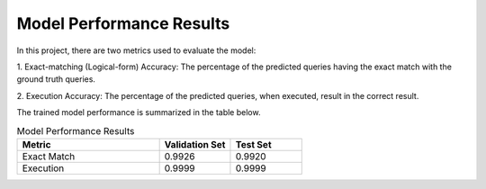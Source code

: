 Model Performance Results
=========================

In this project, there are two metrics used to evaluate the model:

1. Exact-matching (Logical-form) Accuracy: 
The percentage of the predicted queries having the exact match with the ground truth queries.

2. Execution Accuracy: 
The percentage of the predicted queries, when executed, result in the correct result.

The trained model performance is summarized in the table below.

.. list-table:: Model Performance Results
   :widths: 50 25 25
   :header-rows: 1

   * - Metric
     - Validation Set
     - Test Set
   * - Exact Match
     - 0.9926
     - 0.9920
   * - Execution
     - 0.9999
     - 0.9999
     